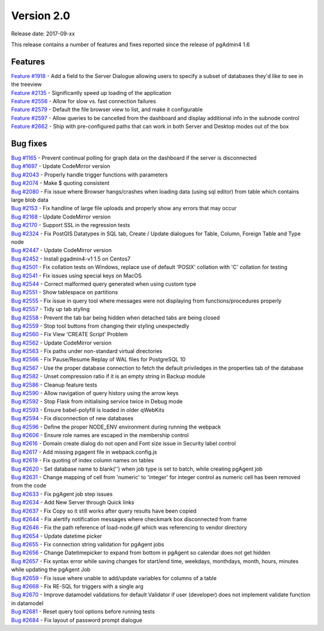 ***********
Version 2.0
***********

Release date: 2017-09-xx

This release contains a number of features and fixes reported since the release of pgAdmin4 1.6


Features
********

| `Feature #1918 <https://redmine.postgresql.org/issues/1918>`_ - Add a field to the Server Dialogue allowing users to specify a subset of databases they'd like to see in the treeview
| `Feature #2135 <https://redmine.postgresql.org/issues/2135>`_ - Significantly speed up loading of the application
| `Feature #2556 <https://redmine.postgresql.org/issues/2556>`_ - Allow for slow vs. fast connection failures
| `Feature #2579 <https://redmine.postgresql.org/issues/2579>`_ - Default the file browser view to list, and make it configurable
| `Feature #2597 <https://redmine.postgresql.org/issues/2597>`_ - Allow queries to be cancelled from the dashboard and display additional info in the subnode control
| `Feature #2662 <https://redmine.postgresql.org/issues/2662>`_ - Ship with pre-configured paths that can work in both Server and Desktop modes out of the box



Bug fixes
*********

| `Bug #1165 <https://redmine.postgresql.org/issues/1165>`_ - Prevent continual polling for graph data on the dashboard if the server is disconnected
| `Bug #1697 <https://redmine.postgresql.org/issues/1697>`_ - Update CodeMirror version
| `Bug #2043 <https://redmine.postgresql.org/issues/2043>`_ - Properly handle trigger functions with parameters
| `Bug #2074 <https://redmine.postgresql.org/issues/2074>`_ - Make $ quoting consistent
| `Bug #2080 <https://redmine.postgresql.org/issues/2080>`_ - Fix issue where Browser hangs/crashes when loading data (using sql editor) from table which contains large blob data
| `Bug #2153 <https://redmine.postgresql.org/issues/2153>`_ - Fix handline of large file uploads and properly show any errors that may occur
| `Bug #2168 <https://redmine.postgresql.org/issues/2168>`_ - Update CodeMirror version
| `Bug #2170 <https://redmine.postgresql.org/issues/2170>`_ - Support SSL in the regression tests
| `Bug #2324 <https://redmine.postgresql.org/issues/2324>`_ - Fix PostGIS Datatypes in SQL tab, Create / Update dialogues for Table, Column, Foreign Table and Type node
| `Bug #2447 <https://redmine.postgresql.org/issues/2447>`_ - Update CodeMirror version
| `Bug #2452 <https://redmine.postgresql.org/issues/2452>`_ - Install pgadmin4-v1 1.5 on Centos7
| `Bug #2501 <https://redmine.postgresql.org/issues/2501>`_ - Fix collation tests on Windows, replace use of default 'POSIX' collation with 'C' collation for testing
| `Bug #2541 <https://redmine.postgresql.org/issues/2541>`_ - Fix issues using special keys on MacOS
| `Bug #2544 <https://redmine.postgresql.org/issues/2544>`_ - Correct malformed query generated when using custom type
| `Bug #2551 <https://redmine.postgresql.org/issues/2551>`_ - Show tablespace on partitions
| `Bug #2555 <https://redmine.postgresql.org/issues/2555>`_ - Fix issue in query tool where messages were not displaying from functions/procedures properly
| `Bug #2557 <https://redmine.postgresql.org/issues/2557>`_ - Tidy up tab styling
| `Bug #2558 <https://redmine.postgresql.org/issues/2558>`_ - Prevent the tab bar being hidden when detached tabs are being closed
| `Bug #2559 <https://redmine.postgresql.org/issues/2559>`_ - Stop tool buttons from changing their styling unexpectedly
| `Bug #2560 <https://redmine.postgresql.org/issues/2560>`_ - Fix View 'CREATE Script' Problem
| `Bug #2562 <https://redmine.postgresql.org/issues/2562>`_ - Update CodeMirror version
| `Bug #2563 <https://redmine.postgresql.org/issues/2563>`_ - Fix paths under non-standard virtual directories
| `Bug #2566 <https://redmine.postgresql.org/issues/2566>`_ - Fix Pause/Resume Replay of WAL files for PostgreSQL 10
| `Bug #2567 <https://redmine.postgresql.org/issues/2567>`_ - Use the proper database connection to fetch the default priviledges in the properties tab of the database
| `Bug #2582 <https://redmine.postgresql.org/issues/2582>`_ - Unset compression ratio if it is an empty string in Backup module
| `Bug #2586 <https://redmine.postgresql.org/issues/2586>`_ - Cleanup feature tests
| `Bug #2590 <https://redmine.postgresql.org/issues/2590>`_ - Allow navigation of query history using the arrow keys
| `Bug #2592 <https://redmine.postgresql.org/issues/2592>`_ - Stop Flask from initialising service twice in Debug mode
| `Bug #2593 <https://redmine.postgresql.org/issues/2593>`_ - Ensure babel-polyfill is loaded in older qWebKits
| `Bug #2594 <https://redmine.postgresql.org/issues/2594>`_ - Fix disconnection of new databases
| `Bug #2596 <https://redmine.postgresql.org/issues/2596>`_ - Define the proper NODE_ENV environment during running the webpack
| `Bug #2606 <https://redmine.postgresql.org/issues/2606>`_ - Ensure role names are escaped in the membership control
| `Bug #2616 <https://redmine.postgresql.org/issues/2616>`_ - Domain create dialog do not open and Font size issue in Security label control
| `Bug #2617 <https://redmine.postgresql.org/issues/2617>`_ - Add missing pgagent file in webpack.config.js
| `Bug #2619 <https://redmine.postgresql.org/issues/2619>`_ - Fix quoting of index column names on tables
| `Bug #2620 <https://redmine.postgresql.org/issues/2620>`_ - Set database name to blank('') when job type is set to batch, while creating pgAgent job
| `Bug #2631 <https://redmine.postgresql.org/issues/2631>`_ - Change mapping of cell from 'numeric' to 'integer' for integer control as numeric cell has been removed from the code
| `Bug #2633 <https://redmine.postgresql.org/issues/2633>`_ - Fix pgAgent job step issues
| `Bug #2634 <https://redmine.postgresql.org/issues/2634>`_ - Add New Server through Quick links
| `Bug #2637 <https://redmine.postgresql.org/issues/2637>`_ - Fix Copy so it still works after query results have been copied
| `Bug #2644 <https://redmine.postgresql.org/issues/2644>`_ - Fix alertify notification messages where checkmark box disconnected from frame
| `Bug #2646 <https://redmine.postgresql.org/issues/2646>`_ - Fix the path reference of load-node.gif which was referencing to vendor directory
| `Bug #2654 <https://redmine.postgresql.org/issues/2654>`_ - Update datetime picker
| `Bug #2655 <https://redmine.postgresql.org/issues/2655>`_ - Fix connection string validation for pgAgent jobs
| `Bug #2656 <https://redmine.postgresql.org/issues/2656>`_ - Change Datetimepicker to expand from bottom in pgAgent so calendar does not get hidden
| `Bug #2657 <https://redmine.postgresql.org/issues/2657>`_ - Fix syntax error while saving changes for start/end time, weekdays, monthdays, month, hours, minutes while updating the pgAgent Job
| `Bug #2659 <https://redmine.postgresql.org/issues/2659>`_ - Fix issue where unable to add/update variables for columns of a table
| `Bug #2668 <https://redmine.postgresql.org/issues/2668>`_ - Fix RE-SQL for triggers with a single arg
| `Bug #2670 <https://redmine.postgresql.org/issues/2670>`_ - Improve datamodel validations for default Validator if user (developer) does not implement validate function in datamodel
| `Bug #2681 <https://redmine.postgresql.org/issues/2681>`_ - Reset query tool options before running tests
| `Bug #2684 <https://redmine.postgresql.org/issues/2684>`_ - Fix layout of password prompt dialogue

